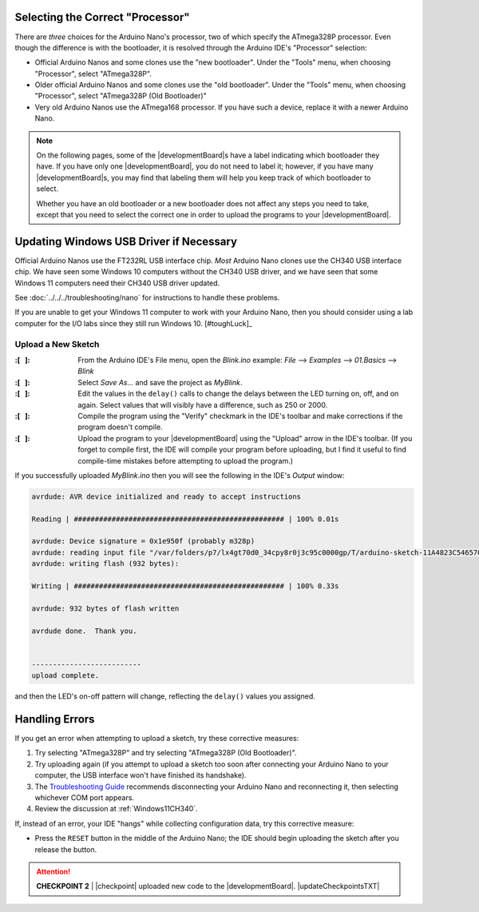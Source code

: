 Selecting the Correct "Processor"
~~~~~~~~~~~~~~~~~~~~~~~~~~~~~~~~~

There are *three* choices for the Arduino Nano's processor, two of which specify the ATmega328P processor.
Even though the difference is with the bootloader, it is resolved through the Arduino IDE's "Processor" selection:

-   Official Arduino Nanos and some clones use the "new bootloader".
    Under the "Tools" menu, when choosing "Processor", select "ATmega328P".

-   Older official Arduino Nanos and some clones use the "old bootloader".
    Under the "Tools" menu, when choosing "Processor", select "ATmega328P (Old Bootloader)"

-   Very old Arduino Nanos use the ATmega168 processor.
    If you have such a device, replace it with a newer Arduino Nano.

..  NOTE::
    On the following pages, some of the |developmentBoard|\ s have a label indicating which bootloader they have.
    If you have only one |developmentBoard|, you do not need to label it;
    however, if you have many |developmentBoard|\ s, you may find that labeling them will help you keep track of which bootloader to select.

    Whether you have an old bootloader  or a new bootloader does not affect any steps you need to take, except that you need to select the correct one in order to upload the programs to your |developmentBoard|\ .


Updating Windows USB Driver if Necessary
~~~~~~~~~~~~~~~~~~~~~~~~~~~~~~~~~~~~~~~~

Official Arduino Nanos use the FT232RL USB interface chip.
*Most* Arduino Nano clones use the CH340 USB interface chip.
We have seen some Windows 10 computers without the CH340 USB driver,
and we have seen that some Windows 11 computers need their CH340 USB driver updated.

See :doc:`../../../troubleshooting/nano` for instructions to handle these problems.

If you are unable to get your Windows 11 computer to work with your Arduino Nano, then you should consider using a lab computer for the I/O labs since they still run Windows 10. [#toughLuck]_


Upload a New Sketch
"""""""""""""""""""

:\:[   ]: From the Arduino IDE's File menu, open the *Blink.ino* example:
    *File* ⟶ *Examples* ⟶ *01.Basics* ⟶ *Blink*

:\:[   ]: Select *Save As...* and save the project as *MyBlink*.

:\:[   ]: Edit the values in the ``delay()`` calls to change the delays between the LED turning on, off, and on again.
    Select values that will visibly have a difference, such as 250 or 2000.

:\:[   ]: Compile the program using the "Verify" checkmark in the IDE's toolbar and make corrections if the program doesn't compile.

:\:[   ]: Upload the program to your |developmentBoard| using the "Upload" arrow in the IDE's toolbar.
    (If you forget to compile first, the IDE will compile your program before uploading, but I find it useful to find compile-time mistakes before attempting to upload the program.)

If you successfully uploaded *MyBlink.ino* then you will see the following in the IDE's *Output* window:

.. code-block:: console

          avrdude: AVR device initialized and ready to accept instructions

          Reading | ################################################## | 100% 0.01s

          avrdude: Device signature = 0x1e950f (probably m328p)
          avrdude: reading input file "/var/folders/p7/lx4gt70d0_34cpy8r0j3c95c0000gp/T/arduino-sketch-11A4823C54657006C9F78B0812B621A8/MyBlink.ino.hex"
          avrdude: writing flash (932 bytes):

          Writing | ################################################## | 100% 0.33s

          avrdude: 932 bytes of flash written

          avrdude done.  Thank you.


          --------------------------
          upload complete.

and then the LED's on-off pattern will change, reflecting the ``delay()`` values you assigned.

..  image:: animations/myblink.gif
    :height: 3cm
    :align: center

Handling Errors
~~~~~~~~~~~~~~~

If you get an error when attempting to upload a sketch, try these corrective measures:

#.  Try selecting "ATmega328P" and try selecting "ATmega328P (Old Bootloader)".

#.  Try uploading again (if you attempt to upload a sketch too soon after connecting your Arduino Nano to your computer, the USB interface won't have finished its handshake).

#.  The `Troubleshooting Guide <https://support.arduino.cc/hc/en-us/articles/4401874331410--Error-avrdude-when-uploading>`_ recommends disconnecting your Arduino Nano and reconnecting it, then selecting whichever COM port appears.

#.  Review the discussion at :ref:`Windows11CH340`.

If, instead of an error, your IDE "hangs" while collecting configuration data, try this corrective measure:

-   Press the ``RESET`` button in the middle of the Arduino Nano;
    the IDE should begin uploading the sketch after you release the button.

..  ATTENTION::
    **CHECKPOINT 2**
    | |checkpoint| uploaded new code to the |developmentBoard|. |updateCheckpointsTXT|
